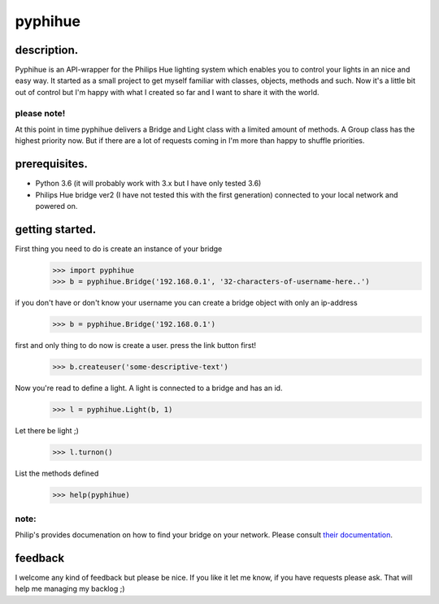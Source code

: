 ######
pyphihue
######

************
description.
************

Pyphihue is an API-wrapper for the Philips Hue lighting system which enables you to control your lights in an nice and easy way. It started as a small project to get myself familiar with classes, objects, methods and such. Now it's a little bit out of control but I'm happy with what I created so far and I want to share it with the world. 

please note!
============

At this point in time pyphihue delivers a Bridge and Light class with a limited amount of methods. A Group class has the highest priority now. But if there are a lot of requests coming in I'm more than happy to shuffle priorities.

**************
prerequisites.
**************

* Python 3.6 (it will probably work with 3.x but I have only tested 3.6)
* Philips Hue bridge ver2 (I have not tested this with the first generation) connected to your local network and powered on.

****************
getting started.
****************

First thing you need to do is create an instance of your bridge
    >>> import pyphihue
    >>> b = pyphihue.Bridge('192.168.0.1', '32-characters-of-username-here..')

if you don't have or don't know your username you can create a bridge object with only an ip-address
    >>> b = pyphihue.Bridge('192.168.0.1')

first and only thing to do now is create a user. press the link button first!
    >>> b.createuser('some-descriptive-text')

Now you're read to define a light. A light is connected to a bridge and has an id.
    >>> l = pyphihue.Light(b, 1)

Let there be light ;)
    >>> l.turnon()

List the methods defined
    >>> help(pyphihue)


note:
=====

Philip's provides documenation on how to find your bridge on your network. Please consult `their documentation <https://developers.meethue.com/documentation/getting-started>`_.

********
feedback
********

I welcome any kind of feedback but please be nice. If you like it let me know, if you have requests please ask. That will help me managing my backlog ;)
